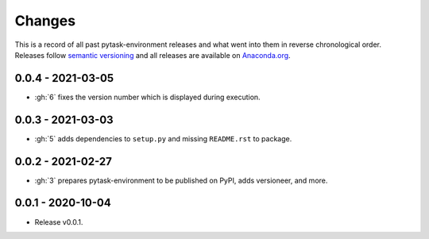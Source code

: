 Changes
=======

This is a record of all past pytask-environment releases and what went into them in
reverse chronological order. Releases follow `semantic versioning
<https://semver.org/>`_ and all releases are available on `Anaconda.org
<https://anaconda.org/conda-forge/pytask-environment>`_.


0.0.4 - 2021-03-05
------------------

- :gh:`6` fixes the version number which is displayed during execution.


0.0.3 - 2021-03-03
------------------

- :gh:`5` adds dependencies to ``setup.py`` and missing ``README.rst`` to package.


0.0.2 - 2021-02-27
------------------

- :gh:`3` prepares pytask-environment to be published on PyPI, adds versioneer, and
  more.


0.0.1 - 2020-10-04
------------------

- Release v0.0.1.
